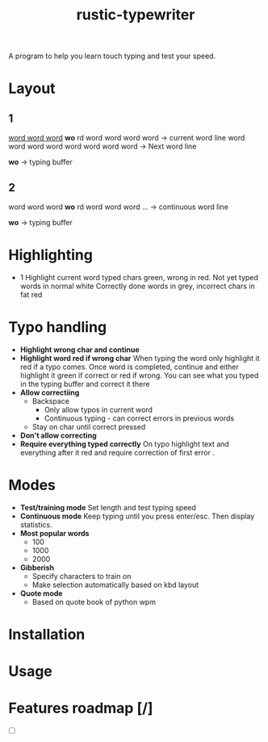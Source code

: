 #+TITLE: rustic-typewriter

[[./images/typewriter.jpg]]

A program to help you learn touch typing and test your speed.

* Layout
** 1
_word word word_ *wo* rd word word word word     -> current word line
word word word word word word word word     -> Next word line

				   *wo*                         -> typing buffer

** 2
word word word *wo* rd word word word ...     -> continuous word line

                *wo*                          -> typing buffer
* Highlighting
- 1
  Highlight current word typed chars green, wrong in red.
  Not yet typed words in normal white
  Correctly done words in grey, incorrect chars in fat red
* Typo handling
- *Highlight wrong char and continue*
- *Highlight word red if wrong char*
  When typing the word only highlight it red if a typo comes. Once word is
  completed, continue and either highlight it green if correct or red if wrong.
  You can see what you typed in the typing buffer and correct it there
- *Allow correctiing*
  - Backspace
    - Only allow typos in current word
    - Continuous typing - can correct errors in previous words
  - Stay on char until correct pressed
- *Don't allow correcting*
- *Require everything typed correctly*
  On typo highlight text and everything after it red and require correction of
  first error .
* Modes
- *Test/training mode*
  Set length and test typing speed
- *Continuous mode*
  Keep typing until you press enter/esc. Then display statistics.
- *Most popular words*
  - 100
  - 1000
  - 2000
- *Gibberish*
  - Specify characters to train on
  - Make selection automatically based on kbd layout
- *Quote mode*
  - Based on quote book of python wpm
* Installation

* Usage

* Features roadmap [/]
- [ ]
